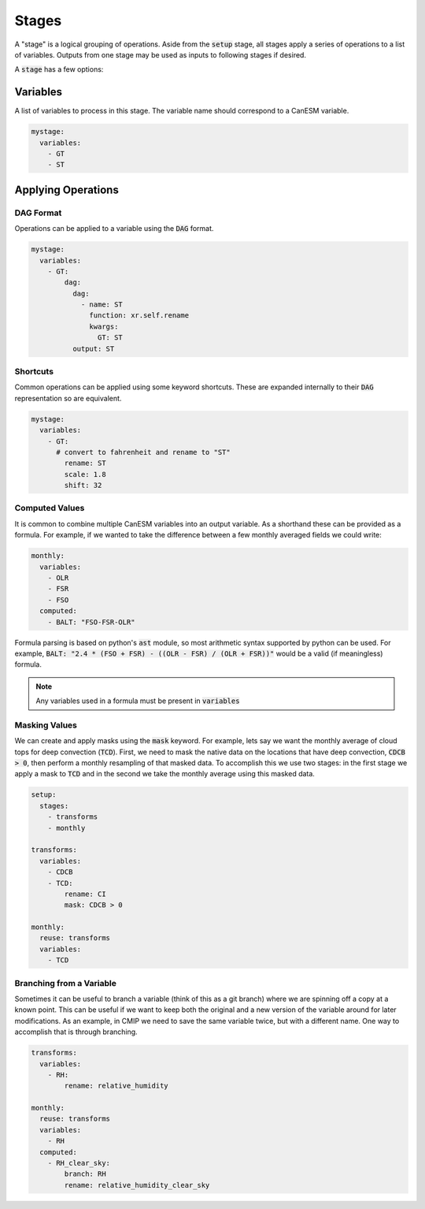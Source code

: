 .. _stages:


Stages
------

A "stage" is a logical grouping of operations. Aside from the :code:`setup` stage, 
all stages apply a series of operations to a list of variables. Outputs from one stage 
may be used as inputs to following stages if desired. 

A :code:`stage` has a few options:


Variables
*********

A list of variables to process in this stage. The variable name should correspond to a CanESM variable.

.. code-block:: yaml

    mystage:
      variables:
        - GT
        - ST


Applying Operations
*******************

DAG Format
^^^^^^^^^^
Operations can be applied to a variable using the :code:`DAG` format.

.. code-block:: yaml

    mystage:
      variables:
        - GT:
            dag:
              dag:
                - name: ST
                  function: xr.self.rename
                  kwargs:
                    GT: ST
              output: ST


Shortcuts
^^^^^^^^^

Common operations can be applied using some keyword shortcuts. These are expanded internally to their :code:`DAG` representation so are equivalent.


.. code-block:: yaml

    mystage:
      variables:
        - GT:
          # convert to fahrenheit and rename to "ST"
            rename: ST
            scale: 1.8
            shift: 32


Computed Values
^^^^^^^^^^^^^^^

It is common to combine multiple CanESM variables into an output variable. As a shorthand these can be provided as a formula. For example, 
if we wanted to take the difference between a few monthly averaged fields we could write:


.. code-block:: yaml

    monthly:
      variables:
        - OLR
        - FSR
        - FSO
      computed:
        - BALT: "FSO-FSR-OLR"


Formula parsing is based on python's :code:`ast` module, so most arithmetic syntax supported by python can be used.
For example, :code:`BALT: "2.4 * (FSO + FSR) - ((OLR - FSR) / (OLR + FSR))"` would be a valid (if meaningless) formula.

.. note:: 

  Any variables used in a formula must be present in :code:`variables`


Masking Values
^^^^^^^^^^^^^^

We can create and apply masks using the :code:`mask` keyword. For example, lets say we want the monthly 
average of cloud tops for deep convection (:code:`TCD`). First, we need to mask the native data on the locations that
have deep convection, :code:`CDCB > 0`, then perform a monthly resampling of that masked data. To accomplish
this we use two stages: in the first stage we apply a mask to :code:`TCD` and in the second we take the monthly average
using this masked data.



.. code-block:: yaml

    setup:
      stages:
        - transforms
        - monthly

    transforms:
      variables:
        - CDCB
        - TCD:
            rename: CI
            mask: CDCB > 0

    monthly:
      reuse: transforms
      variables:
        - TCD



Branching from a Variable
^^^^^^^^^^^^^^^^^^^^^^^^^

Sometimes it can be useful to branch a variable (think of this as a git branch) 
where we are spinning off a copy at a known point. This can be useful
if we want to keep both the original and a new version of the variable around 
for later modifications. As an example, in CMIP we need to save the same variable
twice, but with a different name. One way to accomplish that is through branching.


.. code-block:: yaml

    transforms:
      variables:
        - RH:
            rename: relative_humidity

    monthly:
      reuse: transforms
      variables:
        - RH
      computed:
        - RH_clear_sky:
            branch: RH
            rename: relative_humidity_clear_sky
